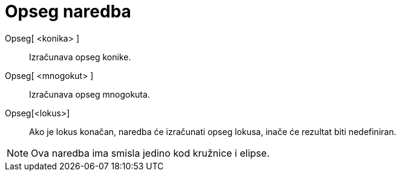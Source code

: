 = Opseg naredba
:page-en: commands/Circumference
ifdef::env-github[:imagesdir: /hr/modules/ROOT/assets/images]

Opseg[ <konika> ]::
  Izračunava opseg konike.
Opseg[ <mnogokut> ]::
  Izračunava opseg mnogokuta.
Opseg[<lokus>]::
  Ako je lokus konačan, naredba će izračunati opseg lokusa, inače će rezultat biti nedefiniran.

[NOTE]
====

Ova naredba ima smisla jedino kod kružnice i elipse.

====
